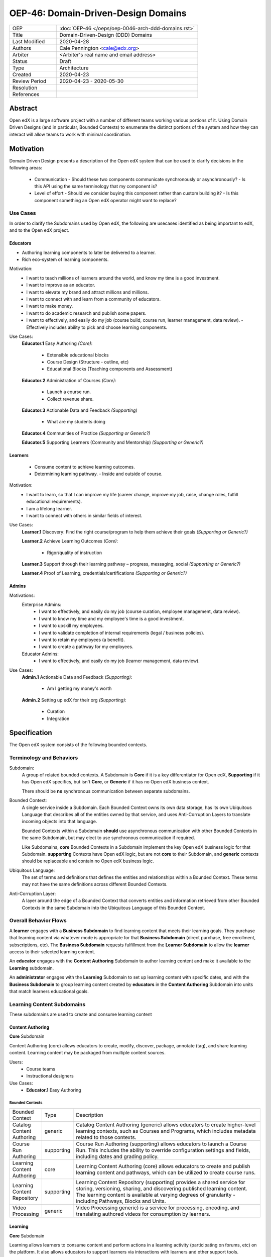 ####################################
OEP-46: Domain-Driven-Design Domains
####################################

.. list-table::
  :widths: 25 75

  - - OEP
    - :doc:`OEP-46 </oeps/oep-0046-arch-ddd-domains.rst>`
  - - Title
    - Domain-Driven-Design (DDD) Domains
  - - Last Modified
    - 2020-04-28
  - - Authors
    - Cale Pennington <cale@edx.org>
  - - Arbiter
    - <Arbiter's real name and email address>
  - - Status
    - Draft
  - - Type
    - Architecture
  - - Created
    - 2020-04-23
  - - Review Period
    - 2020-04-23 - 2020-05-30
  - - Resolution
    - 
  - - References
    - 

Abstract
********

Open edX is a large software project with a number of different teams working
various portions of it. Using Domain Driven Designs (and in particular, Bounded
Contexts) to enumerate the distinct portions of the system and how they can
interact will allow teams to work with minimal coordination.

Motivation
**********

Domain Driven Design presents a description of the Open edX system that can
be used to clarify decisions in the following areas:

  - Communication
    - Should these two components communicate synchronously or asynchronously?
    - Is this API using the same terminology that my component is?
  - Level of effort
    - Should we consider buying this component rather than custom building it?
    - Is this component something an Open edX operator might want to replace?

Use Cases
=========

In order to clarify the Subdomains used by Open edX, the following are usecases identified
as being important to edX, and to the Open edX project.

Educators
---------
- Authoring learning components to later be delivered to a learner.
- Rich eco-system of learning components.

Motivation:
  - I want to teach millions of learners around the world, and know my time is a good investment. 
  - I want to improve as an educator.
  - I want to elevate my brand and attract millions and millions.
  - I want to connect with and learn from a community of educators.
  - I want to make money.
  - I want to do academic research and publish some papers. 
  - I want to effectively, and easily do my job (course build, course run, learner management, data review).
    - Effectively includes ability to pick and choose learning components.

Use Cases:
  **Educator.1** Easy Authoring  *(Core)*:

    - Extensible educational blocks
    - Course Design (Structure - outline, etc)
    - Educational Blocks (Teaching components and Assessment)


  **Educator.2** Administration of Courses *(Core)*:

    - Launch a course run.
    - Collect revenue share.

  **Educator.3** Actionable Data and Feedback *(Supporting)*

    - What are my students doing

  **Educator.4** Communities of Practice *(Supporting or Generic?)*

  **Educator.5** Supporting Learners (Community and Mentorship) *(Supporting or Generic?)*

Learners
--------

  - Consume content to achieve learning outcomes.
  - Determining learning pathway.
    - Inside and outside of course.

Motivation:
  - I want to learn, so that I can improve my life (career change, improve my job, raise, change roles, fulfill educational requirements).
  - I am a lifelong learner.
  - I want to connect with others in similar fields of interest.

Use Cases:
  **Learner.1** Discovery: Find the right course/program to help them achieve their goals *(Supporting or Generic?)*

  **Learner.2** Achieve Learning Outcomes *(Core)*:

    - Rigor/quality of instruction

  **Learner.3** Support through their learning pathway – progress, messaging, social *(Supporting or Generic?)*

  **Learner.4** Proof of Learning, credentials/certifications *(Supporting or Generic?)*

Admins
------

Motivations:
  Enterprise Admins:
    - I want to effectively, and easily do my job (course curation, employee management, data review).
    - I want to know my time and my employee's time is a good investment.
    - I want to upskill my employees.
    - I want to validate completion of internal requirements (legal / business policies).
    - I want to retain my employees (a benefit).
    - I want to create a pathway for my employees.
  Educator Admins:
    - I want to effectively, and easily do my job (learner management, data review).

Use Cases:
  **Admin.1** Actionable Data and Feedback *(Supporting)*:

    - Am I getting my money's worth

  **Admin.2** Setting up edX for their org *(Supporting)*:

    - Curation
    - Integration

Specification
*************

The Open edX system consists of the following bounded contexts.

Terminology and Behaviors
=========================
Subdomain:
  A group of related bounded contexts. A Subdomain is **Core** if it is a key differentiator for
  Open edX, **Supporting** if it has Open edX specifics, but isn't **Core**, or **Generic** if
  it has no Open edX business context.

  There should be **no** synchronous communication between separate subdomains.

Bounded Context:
  A single service inside a Subdomain. Each Bounded Context owns its own data storage,
  has its own Ubiquitous Language that describes all of the entities owned by that service,
  and uses Anti-Corruption Layers to translate incoming objects into that language.

  Bounded Contexts within a Subdomain **should** use asynchronous communication with
  other Bounded Contexts in the same Subdomain, but may elect to use synchronous
  communication if required.

  Like Subdomains, **core** Bounded Contexts in a Subdomain implement the
  key Open edX business logic for that Subdomain. **supporting** Contexts
  have Open edX logic, but are not **core** to their Subdomain, and **generic**
  contexts should be replaceable and contain no Open edX business logic.

Ubiquitous Language:
  The set of terms and definitions that defines the entities and relationships
  within a Bounded Context. These terms may not have the same definitions across
  different Bounded Contexts.

Anti-Corruption Layer:
  A layer around the edge of a Bounded Context that converts entities and information
  retrieved from other Bounded Contexts in the same Subdomain into the Ubiquitous Language
  of this Bounded Context.

Overall Behavior Flows
======================

A **learner** engages with a **Business Subdomain** to find learning content that meets their
learning goals. They purchase that learning content via whatever mode is appropriate
for that **Business Subdomain** (direct purchase, free enrollment, subscriptions, etc).
The **Business Subdomain** requests fulfillment from the **Learner Subdomain** to allow the
**learner** access to their selected learning content.

An **educator** engages with the **Content Authoring** Subdomain to author learning content
and make it available to the **Learning** subdomain.

An **administrator** engages with the **Learning** Subdomain to set up learning content with
specific dates, and with the **Business Subdomain** to group learning content
created by **educators** in the **Content Authoring** Subdomain into units that match
learners educational goals.

Learning Content Subdomains
===========================

These subdomains are used to create and consume learning content

Content Authoring
-----------------
**Core** Subdomain

Content Authoring (core) allows educators to create, modify, discover, package, annotate (tag), and share learning content.  Learning content may be packaged from multiple content sources.

Users:
  - Course teams
  - Instructional designers

Use Cases:
  - **Educator.1** Easy Authoring

Bounded Contexts
~~~~~~~~~~~~~~~~

.. list-table::
   :widths: 10 10 70

   - - Bounded Context
     - Type
     - Description
   - - Catalog Content Authoring
     - generic
     - Catalog Content Authoring (generic) allows educators to create higher-level learning contexts, such as Courses and Programs, which includes metadata related to those contexts.
   - - Course Run Authoring
     -	supporting
     - Course Run Authoring (supporting) allows educators to launch a Course Run. This includes the ability to override configuration settings and fields, including dates and grading policy.
   - - Learning Content Authoring
     - core
     - Learning Content Authoring (core) allows educators to create and publish learning content and pathways,  which can be utilized to create course runs.
   - - Learning Content Repository
     - supporting
     - Learning Content Repository (supporting) provides a shared service for storing, versioning, sharing, and discovering published learning content.  The learning content is available at varying degrees of granularity - including Pathways, Blocks and Units.
   - - Video Processing
     - generic
     - Video Processing  generic) is a service for processing, encoding, and translating authored videos for consumption by learners.

Learning
--------
**Core** Subdomain

Learning allows learners to consume content and perform actions in a learning activity (participating on forums, etc) on the platform.  It also allows educators to support learners via interactions with learners and other support tools.

Users: 
  - Learners
  - Admins

Use Cases:
  - **Learner.2** Achieve Learning Outcomes
  - **Learner.3** Support through their learning pathway – progress, messaging, social
  - **Educator.5** Supporting Learners (Community and Mentorship)

Bounded Contexts
~~~~~~~~~~~~~~~~

.. list-table::
  :widths: 10 10 70

  - - Bounded Context
    - Type
    - Description
  - - Consuming Learning Content
    - core
    - Consuming Learning Content (core) is the primary context where learners engage with content in personalized learning pathways.  This includes functionality such as:

      - Completion / Progress
      - Digital Journal
      - Grades
      - xBlocks (each as its own separate micro-context): Video, CAPA, ORA, etc.
  - - Social Learning
    - generic
    - Social Learning (generic) provides a service for collaboration and interactivity between learners and educators.
  - - Support Learning
    - supporting
    - Support Learning (supporting) allows educators to administer and manage learners and learning contexts (courses, programs, etc).
  - - Learning Credentials
    - supporting
    - Learning Credentials (supporting) allows learners and educators to access and manage credentials/certifications achieved from learning.
  - - Learning Enrollments
    - supporting
    - Learning Enrollments allows learners to see which learning materials they have access to, and which experience they have
      for that content. It also provides fulfillment services for the various Business Subdomains by allowing them to request
      enrollment of a user into an experience of particular learning content.

Analytics
---------
**Supporting** Subdomain

Analytics (supporting) allows both educators and admins to access data about learner behavior and proficiencies and content usage in order to assess learners and the pedagogical impact of the content.

Users:
  - Course teams
  - Course Admins

Use Cases:
  - **Educator.3** Actionable Data and Feedback
  - **Admin.1** Actionable Data and Feedback

Users
-----
**Generic** Subdomain

Users allows users to manage their personal profile and demographic inforamtion, and
provides authentication services to other Subdomains.


Catalog
-------
**Supporting** Subdomain

Catalog Content is a service for storing catalog data with interfaces for retrieval and
storage. It contains both metadata about Course Runs (used for marketing by the Business Subdomains)
and metadata about groups of Course Runs (Courses) and groups of Courses (Programs).

The interfaces provided to this are synchronous (incoming) and asynchronous (outgoing),
allowing for Contexts in other Subdomains to publish new data and then listen for changes
that are relevant to their needs.


Business Subdomains
===================

These subdomains are focused on various ways of allowing Learners to find and purchase
learning content experiences.


B2C (Business to Consumer)
--------------------------
**Supporting** Subdomain

B2C (supporting) allows learners to find the right content at the right time to help achieve their learning goals.

Users:
  - Learners
  - Course Admins
  - Marketing

Use Cases:
  **Learner.1** Discovery: Find the right course/program to help them achieve their goals


Bounded Contexts
~~~~~~~~~~~~~~~~

.. list-table::
  :widths: 10 10 70

  - - Bounded Context
    - Type
    - Description
  - - Marketing
    - generic
    - Marketing (generic) provides a portal for learners to discover higher-level learning contexts, such as Courses and Programs.
  - - Catalog Content Authoring
    - generic
    - Catalog Content Authoring (generic) allows educators to author and manage their catalog content.
  - - Purchasing (ecommerce)
    - generic
    - Purchasing (ecommerce) (generic) allows learners to pay for edX content and features.
  - - Content Access / Enrollments
    - supporting
    - Content Access / Enrollments (supporting) is a service for managing access and enrollment information to catalog content.

Enterprise
----------

Users:
  - Enterprise Learners
  - Enterprise Admins

Use Cases:
  - **Admin.1** Actionable Data and Feedback

Bounded Contexts
~~~~~~~~~~~~~~~~

.. list-table::
  :widths: 10 10 70

  - - Bounded Context
    - Type
    - Description
  - - Enterprise Admin
    - supporting
    - TBD
  - - Enterprise Catalog Authoring
    - supporting
    - TBD
  - - Enterprise Enrollments
    - supporting
    - TBD


Masters
-------
  **Supporting** Subdomain

  Masters allows educators and learners to manage and engage in bundled packages (programs) of learning
  linked to institutional credit.

Users:
  - Masters Learners
  - Masters Admins
  - Credit Organizations

Use Cases:
  - "Learner.4 Proof of Learning, credentials/certifications"
  - "Educator.2 Administration of Courses"


Bounded Contexts
~~~~~~~~~~~~~~~~

.. list-table::
  :widths: 10 10 70

  - - Bounded Context
    - Type
    - Description
  - - Program Enrollments
    - core
    - Program Enrollments enable educators to handle grading, completion, and other for learner-facing features within the context of a program.
  - - Registrar
    - supporting
    - Registrar allows educators to administer programs, using identifiers from external systems, through the Program Manager interface.
  - - Program Credentials
    - generic
    - Program Credentials allows learners and educators to access and manage credentials and certifications achieved from engaging in Programs.


Rationale
*********

The rationale adds to the specification by describing the events or
requirements that led to the proposal, what influenced the design, and why
particular design decisions were made. The rationale could provide evidence
of consensus within the community and discuss important objections or
concerns raised during discussion. It could identify any related work, 
for example, how the feature is supported in other systems.

Backward Compatibility
**********************

This statement identifies whether the proposed change is backward compatible.
An OEP that introduces backward incompatibilities must describe the
incompatibilities, with their severity and an explanation of how you propose to
address these incompatibilities.

Reference Implementation
************************

The reference implementation must be completed before any OEP is given "Final"
status, but it need not be completed before the OEP is "Accepted". While there is
merit to the approach of reaching consensus on the specification and rationale
before writing code, the principle of "rough consensus and running code" is
still useful when it comes to resolving many discussions.

Rejected Alternatives
*********************

This statement describes any alternative designs or implementations that were
considered and rejected, and why they were not chosen.

Change History
**************

A list of dated sections that describes a brief summary of each revision of the
OEP.
